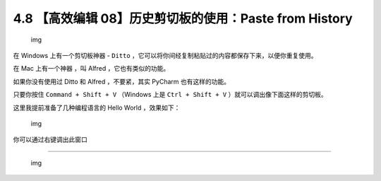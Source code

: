 4.8 【高效编辑 08】历史剪切板的使用：Paste from History
=======================================================

.. figure:: http://image.iswbm.com/20200804124133.png
   :alt: img

   img

在 Windows 上有一个剪切板神器 - ``Ditto``
，它可以将你间经复制粘贴过的内容都保存下来，以便你重复使用。

在 Mac 上有一个神器 ，叫 Alfred ，它也有类似的功能。

如果你没有使用过 Ditto 和 Alfred ，不要紧，其实 PyCharm 也有这样的功能。

只要你按住 ``Command + Shift + V`` （Windows 上是 ``Ctrl + Shift + V``
）就可以调出像下面这样的剪切板。

这里我提前准备了几种编程语言的 Hello World ，效果如下：

.. figure:: http://image.iswbm.com/20191211210012.png
   :alt: img

   img

你可以通过右键调出此窗口

|image0|

--------------

.. figure:: http://image.iswbm.com/20200607174235.png
   :alt: img

   img

.. |image0| image:: http://image.iswbm.com/20200826123123.png


